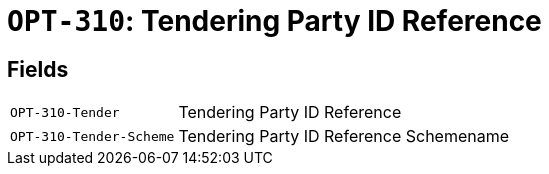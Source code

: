 = `OPT-310`: Tendering Party ID Reference
:navtitle: Business Terms

[horizontal]

== Fields
[horizontal]
  `OPT-310-Tender`:: Tendering Party ID Reference
  `OPT-310-Tender-Scheme`:: Tendering Party ID Reference Schemename
